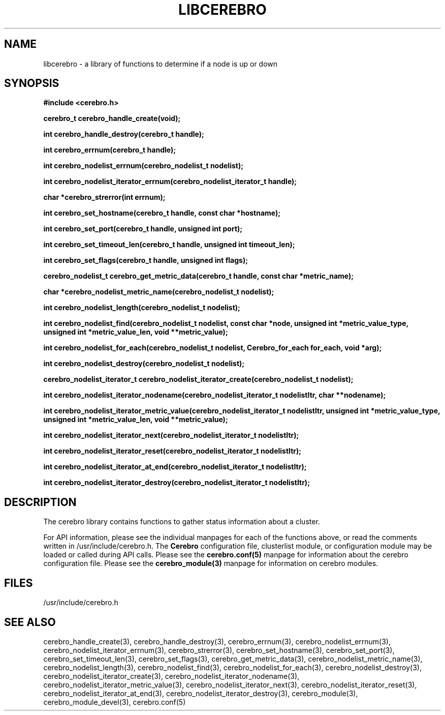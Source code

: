 \."#############################################################################
\."$Id: libcerebro.3,v 1.10 2005-06-07 17:26:50 achu Exp $
\."#############################################################################
.TH LIBCEREBRO 3 "August 2003" "LLNL" "LIBCEREBRO"
.SH NAME
libcerebro \- a library of functions to determine if a node is up
or down
.SH SYNOPSIS
.B #include <cerebro.h>
.sp
.BI "cerebro_t cerebro_handle_create(void);"
.sp
.BI "int cerebro_handle_destroy(cerebro_t handle);"
.sp
.BI "int cerebro_errnum(cerebro_t handle);"
.sp
.BI "int cerebro_nodelist_errnum(cerebro_nodelist_t nodelist);"
.sp
.BI "int cerebro_nodelist_iterator_errnum(cerebro_nodelist_iterator_t handle);"
.sp
.BI "char *cerebro_strerror(int errnum);"
.sp
.BI "int cerebro_set_hostname(cerebro_t handle, const char *hostname);"
.sp
.BI "int cerebro_set_port(cerebro_t handle, unsigned int port);"
.sp
.BI "int cerebro_set_timeout_len(cerebro_t handle, unsigned int timeout_len);"
.sp
.BI "int cerebro_set_flags(cerebro_t handle, unsigned int flags);"
.sp
.BI "cerebro_nodelist_t cerebro_get_metric_data(cerebro_t handle, const char *metric_name);"
.sp
.BI "char *cerebro_nodelist_metric_name(cerebro_nodelist_t nodelist);
.sp
.BI "int cerebro_nodelist_length(cerebro_nodelist_t nodelist);
.sp
.BI "int cerebro_nodelist_find(cerebro_nodelist_t nodelist, const char *node, unsigned int *metric_value_type, unsigned int *metric_value_len, void **metric_value);"
.sp
.BI "int cerebro_nodelist_for_each(cerebro_nodelist_t nodelist, Cerebro_for_each for_each, void *arg);"
.sp
.BI "int cerebro_nodelist_destroy(cerebro_nodelist_t nodelist);"
.sp
.BI "cerebro_nodelist_iterator_t cerebro_nodelist_iterator_create(cerebro_nodelist_t nodelist);"
.sp
.BI "int cerebro_nodelist_iterator_nodename(cerebro_nodelist_iterator_t nodelistItr, char **nodename);"
.sp
.BI "int cerebro_nodelist_iterator_metric_value(cerebro_nodelist_iterator_t nodelistItr, unsigned int *metric_value_type, unsigned int *metric_value_len, void **metric_value);"
.sp
.BI "int cerebro_nodelist_iterator_next(cerebro_nodelist_iterator_t nodelistItr);"
.sp
.BI "int cerebro_nodelist_iterator_reset(cerebro_nodelist_iterator_t nodelistItr);"
.sp
.BI "int cerebro_nodelist_iterator_at_end(cerebro_nodelist_iterator_t nodelistItr);"
.sp
.BI "int cerebro_nodelist_iterator_destroy(cerebro_nodelist_iterator_t nodelistItr);"
.br
.SH DESCRIPTION
The cerebro library contains functions to gather status information
about a cluster.

For API information, please see the individual manpages for each of
the functions above, or read the comments written in
/usr/include/cerebro.h.  The
.B Cerebro
configuration file, clusterlist module, or configuration module may be
loaded or called during API calls.  Please see the
.BR cerebro.conf(5)
manpage for information about the cerebro configuration file.  Please see
the 
.BR cerebro_module(3)
manpage for information on cerebro modules.  

.SH FILES
/usr/include/cerebro.h
.SH SEE ALSO
cerebro_handle_create(3), cerebro_handle_destroy(3),
cerebro_errnum(3), cerebro_nodelist_errnum(3),
cerebro_nodelist_iterator_errnum(3), cerebro_strerror(3),
cerebro_set_hostname(3), cerebro_set_port(3),
cerebro_set_timeout_len(3), cerebro_set_flags(3),
cerebro_get_metric_data(3), cerebro_nodelist_metric_name(3),
cerebro_nodelist_length(3), cerebro_nodelist_find(3),
cerebro_nodelist_for_each(3), cerebro_nodelist_destroy(3),
cerebro_nodelist_iterator_create(3),
cerebro_nodelist_iterator_nodename(3),
cerebro_nodelist_iterator_metric_value(3),
cerebro_nodelist_iterator_next(3), cerebro_nodelist_iterator_reset(3),
cerebro_nodelist_iterator_at_end(3),
cerebro_nodelist_iterator_destroy(3), cerebro_module(3),
.if !@WITH_STATIC_MODULES@ \{
cerebro_module_devel(3),
\}
cerebro.conf(5)
